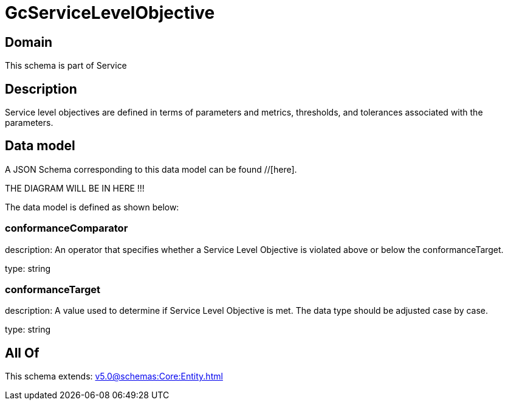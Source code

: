 = GcServiceLevelObjective

[#domain]
== Domain

This schema is part of Service

[#description]
== Description
Service level objectives are defined in terms of parameters and metrics, thresholds, and tolerances 
associated with the parameters.


[#data_model]
== Data model

A JSON Schema corresponding to this data model can be found //[here].

THE DIAGRAM WILL BE IN HERE !!!


The data model is defined as shown below:


=== conformanceComparator
description: An operator that specifies whether a Service Level Objective is 
violated above or below the conformanceTarget.

type: string


=== conformanceTarget
description: A value used to determine if Service Level Objective is met. 
The data type should be adjusted case by case.

type: string


[#all_of]
== All Of

This schema extends: xref:v5.0@schemas:Core:Entity.adoc[]
